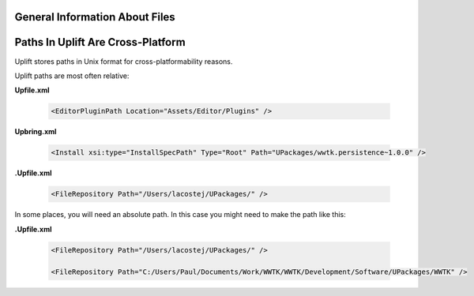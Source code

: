 General Information About Files
===============================

.. _files-general:

Paths In Uplift Are Cross-Platform
===========================================

Uplift stores paths in Unix format for cross-platformability reasons. 

Uplift paths are most often relative:

**Upfile.xml**

   .. code-block:: xml

    <EditorPluginPath Location="Assets/Editor/Plugins" />

**Upbring.xml**

   .. code-block:: xml

	<Install xsi:type="InstallSpecPath" Type="Root" Path="UPackages/wwtk.persistence~1.0.0" />

**.Upfile.xml**

    .. code-block:: xml

	<FileRepository Path="/Users/lacostej/UPackages/" />

In some places, you will need an absolute path. In this case you might need to make the path like this:

**.Upfile.xml**

    .. code-block:: xml

	<FileRepository Path="/Users/lacostej/UPackages/" />

	<FileRepository Path="C:/Users/Paul/Documents/Work/WWTK/WWTK/Development/Software/UPackages/WWTK" />


